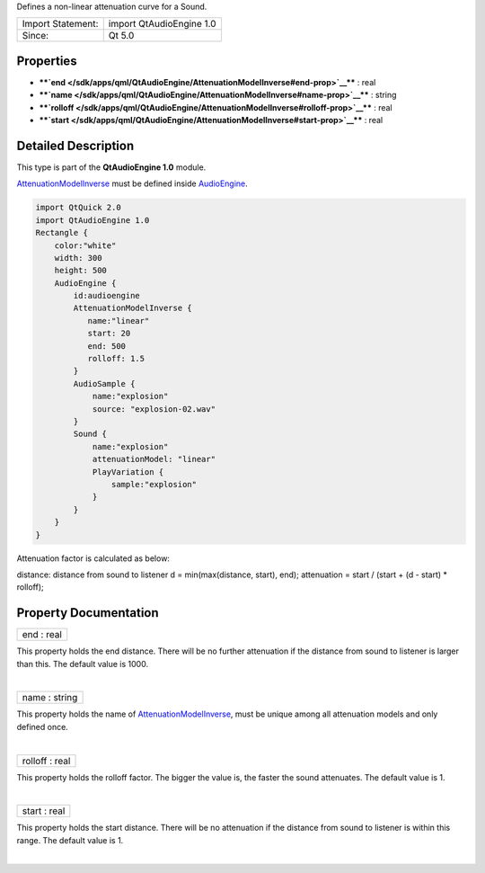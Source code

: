Defines a non-linear attenuation curve for a Sound.

+---------------------+----------------------------+
| Import Statement:   | import QtAudioEngine 1.0   |
+---------------------+----------------------------+
| Since:              | Qt 5.0                     |
+---------------------+----------------------------+

Properties
----------

-  ****`end </sdk/apps/qml/QtAudioEngine/AttenuationModelInverse#end-prop>`__****
   : real
-  ****`name </sdk/apps/qml/QtAudioEngine/AttenuationModelInverse#name-prop>`__****
   : string
-  ****`rolloff </sdk/apps/qml/QtAudioEngine/AttenuationModelInverse#rolloff-prop>`__****
   : real
-  ****`start </sdk/apps/qml/QtAudioEngine/AttenuationModelInverse#start-prop>`__****
   : real

Detailed Description
--------------------

This type is part of the **QtAudioEngine 1.0** module.

`AttenuationModelInverse </sdk/apps/qml/QtAudioEngine/AttenuationModelInverse/>`__
must be defined inside
`AudioEngine </sdk/apps/qml/QtAudioEngine/AudioEngine/>`__.

.. code:: qml

    import QtQuick 2.0
    import QtAudioEngine 1.0
    Rectangle {
        color:"white"
        width: 300
        height: 500
        AudioEngine {
            id:audioengine
            AttenuationModelInverse {
               name:"linear"
               start: 20
               end: 500
               rolloff: 1.5
            }
            AudioSample {
                name:"explosion"
                source: "explosion-02.wav"
            }
            Sound {
                name:"explosion"
                attenuationModel: "linear"
                PlayVariation {
                    sample:"explosion"
                }
            }
        }
    }

Attenuation factor is calculated as below:

distance: distance from sound to listener d = min(max(distance, start),
end); attenuation = start / (start + (d - start) \* rolloff);

Property Documentation
----------------------

+--------------------------------------------------------------------------+
|        \ end : real                                                      |
+--------------------------------------------------------------------------+

This property holds the end distance. There will be no further
attenuation if the distance from sound to listener is larger than this.
The default value is 1000.

| 

+--------------------------------------------------------------------------+
|        \ name : string                                                   |
+--------------------------------------------------------------------------+

This property holds the name of
`AttenuationModelInverse </sdk/apps/qml/QtAudioEngine/AttenuationModelInverse/>`__,
must be unique among all attenuation models and only defined once.

| 

+--------------------------------------------------------------------------+
|        \ rolloff : real                                                  |
+--------------------------------------------------------------------------+

This property holds the rolloff factor. The bigger the value is, the
faster the sound attenuates. The default value is 1.

| 

+--------------------------------------------------------------------------+
|        \ start : real                                                    |
+--------------------------------------------------------------------------+

This property holds the start distance. There will be no attenuation if
the distance from sound to listener is within this range. The default
value is 1.

| 
